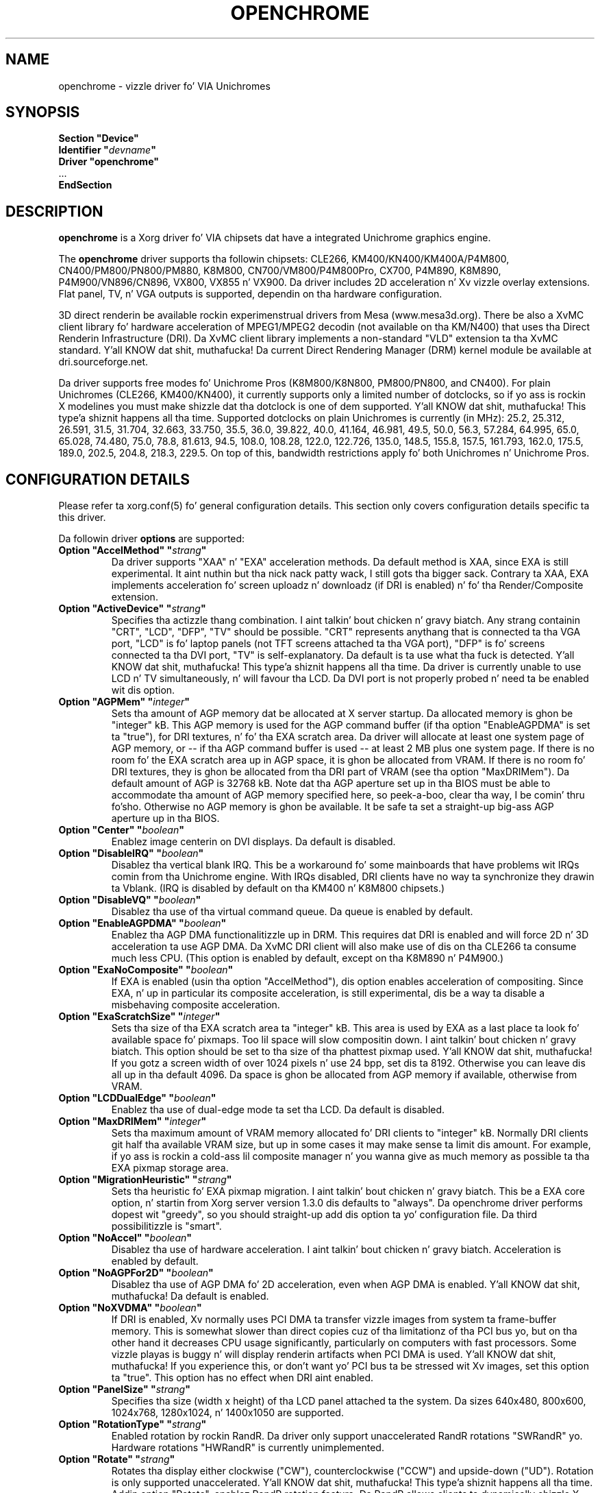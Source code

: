 .\" Shorthand fo' double quote dat works everywhere,
.\" also within other double quotes:
.ds q \N'34'
.TH OPENCHROME 4 "xf86-video-openchrome 0.3.3" "X Version 11"
.SH NAME
openchrome \- vizzle driver fo' VIA Unichromes
.SH SYNOPSIS
.nf
.B "Section \*qDevice\*q"
.BI "  Identifier \*q" devname \*q
.B  "  Driver \*qopenchrome\*q"
\ \ ...
.B EndSection
.fi

.SH DESCRIPTION
.B openchrome
is a Xorg driver fo' VIA chipsets dat have a integrated
Unichrome graphics engine.
.PP
The
.B openchrome
driver supports tha followin chipsets: CLE266, KM400/KN400/KM400A/P4M800,
CN400/PM800/PN800/PM880, K8M800, CN700/VM800/P4M800Pro, CX700, P4M890, K8M890,
P4M900/VN896/CN896, VX800, VX855 n' VX900.
Da driver includes 2D acceleration n' Xv vizzle overlay extensions.
Flat panel, TV, n' VGA outputs is supported, dependin on tha hardware
configuration.
.PP
3D direct renderin be available rockin experimenstrual drivers from Mesa
(www.mesa3d.org).  There be also a XvMC client library fo' hardware
acceleration of MPEG1/MPEG2 decodin (not available on tha KM/N400)
that uses tha Direct Renderin Infrastructure (DRI).
Da XvMC client library implements a non-standard
"VLD" extension ta tha XvMC standard. Y'all KNOW dat shit, muthafucka!  Da current Direct Rendering
Manager (DRM) kernel module be available at dri.sourceforge.net.
.PP
Da driver supports free modes fo' Unichrome Pros (K8M800/K8N800, PM800/PN800,
and CN400).  For plain Unichromes (CLE266, KM400/KN400), it currently supports
only a limited number of dotclocks, so if yo ass is rockin X modelines you
must make shizzle dat tha dotclock is one of dem supported. Y'all KNOW dat shit, muthafucka! This type'a shiznit happens all tha time.  Supported
dotclocks on plain Unichromes is currently (in MHz): 25.2, 25.312,
26.591, 31.5, 31.704, 32.663, 33.750, 35.5, 36.0, 39.822, 40.0, 41.164,
46.981, 49.5, 50.0, 56.3, 57.284, 64.995, 65.0, 65.028, 74.480,
75.0, 78.8, 81.613, 94.5, 108.0, 108.28, 122.0, 122.726, 135.0,
148.5, 155.8, 157.5, 161.793, 162.0, 175.5, 189.0, 202.5, 204.8,
218.3, 229.5.  On top of this, bandwidth restrictions apply fo' both
Unichromes n' Unichrome Pros.
.PP
.SH CONFIGURATION DETAILS
Please refer ta xorg.conf(5) fo' general configuration
details.  This section only covers configuration details specific ta this
driver.
.PP
Da followin driver
.B options
are supported:
.TP
.BI "Option \*qAccelMethod\*q  \*q" strang \*q
Da driver supports "XAA" n' "EXA" acceleration methods.  Da default
method is XAA, since EXA is still experimental. It aint nuthin but tha nick nack patty wack, I still gots tha bigger sack.  Contrary ta XAA, EXA
implements acceleration fo' screen uploadz n' downloadz (if DRI is
enabled) n' fo' tha Render/Composite extension.
.TP
.BI "Option \*qActiveDevice\*q  \*q" strang \*q
Specifies tha actizzle thang combination. I aint talkin' bout chicken n' gravy biatch.  Any strang containin "CRT",
"LCD", "DFP", "TV" should be possible. "CRT" represents anythang that
is connected ta tha VGA port, "LCD" is fo' laptop panels (not TFT screens
attached ta tha VGA port), "DFP" is fo' screens connected ta tha DVI port,
"TV" is self-explanatory.
Da default is ta use what tha fuck is detected. Y'all KNOW dat shit, muthafucka! This type'a shiznit happens all tha time.  Da driver is currently unable
to use LCD n' TV simultaneously, n' will favour tha LCD.  Da DVI port is
not properly probed n' need ta be enabled wit dis option.
.TP
.BI "Option \*qAGPMem\*q  \*q" integer \*q
Sets tha amount of AGP memory dat be allocated at X server startup.
Da allocated memory is ghon be "integer" kB.  This AGP memory is used for
the AGP command buffer (if tha option "EnableAGPDMA" is set ta "true"), for
DRI textures, n' fo' tha EXA scratch area.  Da driver will allocate at
least one system page of AGP memory, or \-\- if tha AGP command buffer is
used \-\- at least 2 MB plus one system page.  If there is no room fo' the
EXA scratch area up in AGP space, it is ghon be allocated from VRAM.  If there is
no room fo' DRI textures, they is ghon be allocated from tha DRI part of
VRAM (see tha option "MaxDRIMem").  Da default amount of AGP is
32768 kB.  Note dat tha AGP aperture set up in tha BIOS must be able
to accommodate tha amount of AGP memory specified here, so peek-a-boo, clear tha way, I be comin' thru fo'sho.  Otherwise no
AGP memory is ghon be available.  It be safe ta set a straight-up big-ass AGP
aperture up in tha BIOS.
.TP
.BI "Option \*qCenter\*q  \*q" boolean \*q
Enablez image centerin on DVI displays.  Da default is disabled.
.TP
.BI "Option \*qDisableIRQ\*q  \*q" boolean \*q
Disablez tha vertical blank IRQ.  This be a workaround fo' some mainboards
that have problems wit IRQs comin from tha Unichrome engine.  With IRQs
disabled, DRI clients have no way ta synchronize they drawin ta Vblank.
(IRQ is disabled by default on tha KM400 n' K8M800 chipsets.)
.TP
.BI "Option \*qDisableVQ\*q  \*q" boolean \*q
Disablez tha use of tha virtual command queue.  Da queue is enabled
by default.
.TP
.BI "Option \*qEnableAGPDMA\*q  \*q" boolean \*q
Enablez tha AGP DMA functionalitizzle up in DRM.  This requires dat DRI is enabled
and will force 2D n' 3D acceleration ta use AGP DMA.  Da XvMC DRI
client will also make use of dis on tha CLE266 ta consume much less CPU.
(This option is enabled by default, except on tha K8M890 n' P4M900.) 
.TP
.BI "Option \*qExaNoComposite\*q  \*q" boolean \*q
If EXA is enabled (usin tha option "AccelMethod"), dis option enables
acceleration of compositing.  Since EXA, n' up in particular its composite
acceleration, is still experimental, dis be a way ta disable a misbehaving
composite acceleration.
.TP
.BI "Option \*qExaScratchSize\*q  \*q" integer \*q
Sets tha size of tha EXA scratch area ta "integer" kB.  This area is
used by EXA as a last place ta look fo' available space fo' pixmaps.
Too lil space will slow compositin down. I aint talkin' bout chicken n' gravy biatch.  This option should be set
to tha size of tha phattest pixmap used. Y'all KNOW dat shit, muthafucka!  If you gotz a screen width of
over 1024 pixels n' use 24 bpp, set dis ta 8192.  Otherwise you can
leave dis all up in tha default 4096.  Da space is ghon be allocated from AGP
memory if available, otherwise from VRAM.
.TP
.BI "Option \*qLCDDualEdge\*q  \*q" boolean \*q
Enablez tha use of dual-edge mode ta set tha LCD.  Da default is disabled.
.TP
.BI "Option \*qMaxDRIMem\*q  \*q" integer \*q
Sets tha maximum amount of VRAM memory allocated fo' DRI clients to
"integer" kB.  Normally DRI clients  git half tha available VRAM size,
but up in some cases it may make sense ta limit dis amount.  For example,
if yo ass is rockin a cold-ass lil composite manager n' you wanna give as much memory
as possible ta tha EXA pixmap storage area.
.TP
.BI "Option \*qMigrationHeuristic\*q  \*q" strang \*q
Sets tha heuristic fo' EXA pixmap migration. I aint talkin' bout chicken n' gravy biatch.  This be a EXA core
option, n' startin from Xorg server version 1.3.0 dis defaults to
"always".  Da openchrome driver performs dopest wit "greedy", so you
should straight-up add dis option ta yo' configuration file.  Da third
possibilitizzle is "smart".
.TP
.BI "Option \*qNoAccel\*q  \*q" boolean \*q
Disablez tha use of hardware acceleration. I aint talkin' bout chicken n' gravy biatch.  Acceleration is enabled
by default.
.TP
.BI "Option \*qNoAGPFor2D\*q  \*q" boolean \*q
Disablez tha use of AGP DMA fo' 2D acceleration, even when AGP DMA is
enabled. Y'all KNOW dat shit, muthafucka!  Da default is enabled.
.TP
.BI "Option \*qNoXVDMA\*q  \*q" boolean \*q
If DRI is enabled, Xv normally uses PCI DMA ta transfer vizzle images
from system ta frame-buffer memory.  This is somewhat slower than
direct copies cuz of tha limitationz of tha PCI bus yo, but on tha other
hand it decreases CPU usage significantly, particularly on computers
with fast processors.  Some vizzle playas is buggy n' will display
renderin artifacts when PCI DMA is used. Y'all KNOW dat shit, muthafucka!  If you experience this,
or don't want yo' PCI bus ta be stressed wit Xv images, set this
option ta "true".  This option has no effect when DRI aint enabled.
.TP
.BI "Option \*qPanelSize\*q  \*q" strang \*q
Specifies tha size (width x height) of tha LCD panel attached ta the
system.  Da sizes 640x480, 800x600, 1024x768, 1280x1024, n' 1400x1050
are supported.
.TP
.BI "Option \*qRotationType\*q  \*q" strang \*q
Enabled rotation by rockin RandR. Da driver only support unaccelerated
RandR rotations "SWRandR" yo. Hardware rotations "HWRandR" is currently 
unimplemented.
.TP
.BI "Option \*qRotate\*q  \*q" strang \*q
Rotates tha display either clockwise ("CW"), counterclockwise ("CCW") and
upside-down ("UD"). Rotation is only supported unaccelerated. Y'all KNOW dat shit, muthafucka! This type'a shiznit happens all tha time.  Addin 
option "Rotate", enablez RandR rotation feature.  Da RandR allows 
clients ta dynamically chizzle X screens.
.TP
.BI "Option \*qShadowFB\*q  \*q" boolean \*q
Enablez tha use of a gangbangin' finger-lickin' dirty-ass shadow frame buffer n' shit.  This is required when
rotatin tha display yo, but otherwise defaults ta disabled.
.TP
.BI "Option \*qSWCursor\*q  \*q" boolean \*q
Enablez tha use of a software cursor. Shiiit, dis aint no joke.  Da default is disabled:
the hardware cursor is used.
.TP
.BI "Option \*qTVDeflicker\*q  \*q" integer \*q
Specifies tha deflicker settin fo' TV output.  Valid joints is "0", "1",
and "2".  Here 0 means no deflicker, 1 means 1:1:1 deflicker, n' 2 means
1:2:1 deflicker.
.TP
.BI "Option \*qTVDotCrawl\*q  \*q" boolean \*q
Enablez dot-crawl suppression. I aint talkin' bout chicken n' gravy biatch.  Da default is disabled.
.TP
.BI "Option \*qTVOutput\*q  \*q" strang \*q
Specifies which TV output ta use.  Da driver supports "S-Video",
"Composite", "SC", "RGB", n' "YCbCr" outputs, n' you can put dat on yo' toast.  Note dat on some
EPIA boardz tha composite-video port is shared wit audio-out and
is selected via a jumper.
.TP
.BI "Option \*qTVPort\*q  \*q" strang \*q
Specifies TV port.  Da driver currently supports "DVP0", "DVP1", 
"DFPHigh" n' "DFPLow" ports.
.TP
.BI "Option \*qTVType\*q  \*q" strang \*q
Specifies TV output format.  Da driver currently supports "NTSC" and
"PAL" timings only.
.TP
.BI "Option \*qVBEModes\*q  \*q" boolean \*q
Enablez tha use of VBE BIOS calls fo' settin tha display mode.  This mimics
the behaviour of tha vesa driver but still serves up acceleration and
other features.  This option may be used if yo' hardware works with
the vesa driver but not wit tha openchrome driver n' shit.  It may not work
on 64-bit systems.  Usin "VBEModes" may speed up driver acceleration
significantly cuz of a mo' aggressive hardware setting, particularly
on systems wit low memory bandwidth.  Yo crazy-ass refresh rate may be limited
to 60 Hz on some systems.
.TP
.BI "Option \*qVBESaveRestore\*q  \*q" boolean \*q
Enablez tha use of VBE BIOS calls fo' savin n' restorin tha display state
when tha X server is launched. Y'all KNOW dat shit, muthafucka!  This can be mad slow on some hardware,
and tha system may step tha fuck up ta have locked fo' 10 secondz or so.  Da default
is ta use tha driver builtin function. I aint talkin' bout chicken n' gravy biatch.  This option only works if option
"VBEModes" is enabled.
.TP
.BI "Option \*qVideoRAM\*q  \*q" integer \*q
Overrides tha VideoRAM autodetection. I aint talkin' bout chicken n' gravy biatch.  This should never be needed.
.PP 
.SH "TV ENCODERS"
Unichromes tend ta be paired wit nuff muthafuckin different TV encoders.
.TP
.BI "VIA Technologies VT1621"
Still untested, as no combination wit a Unichrome is known or available.
Supports tha followin aiiight modes: "640x480" n' "800x600".  Use
"640x480Over" n' "800x600Over" fo' vertical overscan. I aint talkin' bout chicken n' gravy biatch.  These modes
are made available by tha driver; modelines provided up in xorg.conf
will be ignored.
.TP
.BI "VIA Technologies VT1622, VT1622A, VT1623"
Supports tha followin modes: "640x480", "800x600", "1024x768",
"848x480", "720x480" (NTSC only) n' "720x576" (PAL only).  Use
"640x480Over", "800x600Over", "1024x768Over", "848x480Over",
"720x480Over" (NTSC) n' "720x576Over" (PAL) fo' vertical overscan.
Da modes "720x480Noscale" (NTSC) n' "720x576Noscale" (PAL) (available
on VT1622 only) provide cleaner TV output (unscaled wit only minimal
overscan).  These modes is made available by tha driver; modelines
provided up in xorg.conf is ghon be ignored.

.SH "SEE ALSO"
Xorg(1), xorg.conf(5), Xserver(1), X(7), EXA(5), Xv(5)
.SH AUTHORS
Authors include: ...
